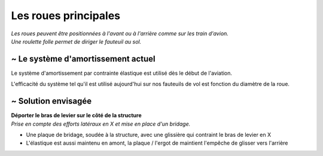 
Les roues principales
=====================

| *Les roues peuvent être positionnées à l'avant ou à l'arrière comme sur les train d'avion.*
| *Une roulette folle permet de diriger le fauteuil au sol.*


~ Le système d'amortissement actuel
-----------------------------------

Le système d'amortissement par contrainte élastique est utilisé dès le début de l'aviation.

L'efficacité du système tel qu'il est utilisé aujourd'hui sur nos fauteuils de vol est fonction 
du diamètre de la roue.

.. image :: assets/img/suspension/actual_system_1_R.png
    :width: 40%

.. image :: assets/img/suspension/actual_system_3_R.png
    :width: 40%

.. image :: assets/img/suspension/actual_system_5.jpg
    :width: 40%

.. image :: assets/img/suspension/actual_system_6_R.JPG
    :width: 40%


~ Solution envisagée
--------------------
| **Déporter le bras de levier sur le côté de la structure**
| *Prise en compte des efforts latéraux en X et mise en place d'un bridage.*

- Une plaque de bridage, soudée à la structure, avec une glissière qui contraint le bras de levier en X
- L'élastique est aussi maintenu en amont, la plaque / l'ergot de maintient l'empêche de glisser vers l'arrière


.. image :: assets/img/suspension/small_wheel_1.png
    :width: 45%

.. image :: assets/img/suspension/small_wheel_2.png
    :width: 45%

.. image :: assets/img/suspension/small_wheel_3.png
    :width: 45%

